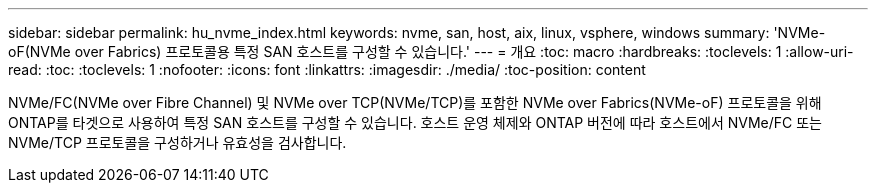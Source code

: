 ---
sidebar: sidebar 
permalink: hu_nvme_index.html 
keywords: nvme, san, host, aix, linux, vsphere, windows 
summary: 'NVMe-oF(NVMe over Fabrics) 프로토콜용 특정 SAN 호스트를 구성할 수 있습니다.' 
---
= 개요
:toc: macro
:hardbreaks:
:toclevels: 1
:allow-uri-read: 
:toc: 
:toclevels: 1
:nofooter: 
:icons: font
:linkattrs: 
:imagesdir: ./media/
:toc-position: content


NVMe/FC(NVMe over Fibre Channel) 및 NVMe over TCP(NVMe/TCP)를 포함한 NVMe over Fabrics(NVMe-oF) 프로토콜을 위해 ONTAP를 타겟으로 사용하여 특정 SAN 호스트를 구성할 수 있습니다. 호스트 운영 체제와 ONTAP 버전에 따라 호스트에서 NVMe/FC 또는 NVMe/TCP 프로토콜을 구성하거나 유효성을 검사합니다.
